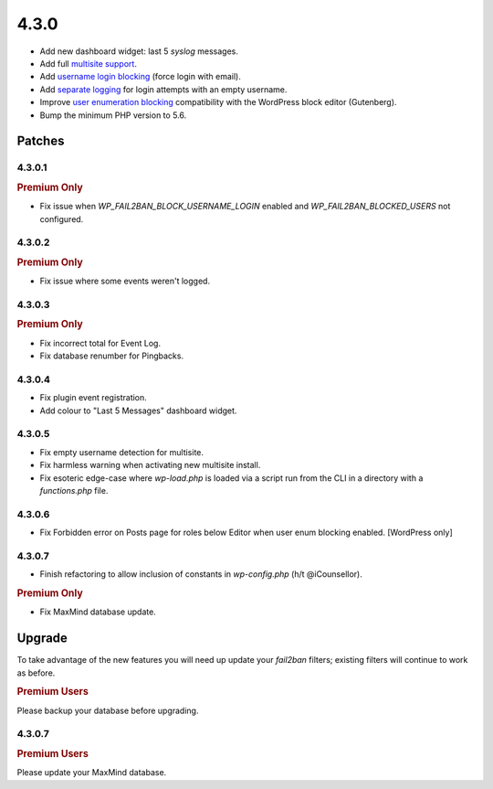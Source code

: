 .. _release_4.3.0:

4.3.0
=====

* Add new dashboard widget: last 5 `syslog` messages.
* Add full `multisite support <https://wp-fail2ban.com/features/multisite-networks/?utm_source=docs.wp-fail2ban.com&utm_medium=4.3&utm_campaign=4.3.0>`_.
* Add `username login blocking <https://wp-fail2ban.com/features/block-username-logins/?utm_source=docs.wp-fail2ban.com&utm_medium=4.3&utm_campaign=4.3.0>`_ (force login with email).
* Add `separate logging <https://wp-fail2ban.com/features/empty-username-logging/?utm_source=docs.wp-fail2ban.com&utm_medium=4.3&utm_campaign=4.3.0>`_ for login attempts with an empty username.
* Improve `user enumeration blocking <https://wp-fail2ban.com/features/block-user-enumeration/?utm_source=docs.wp-fail2ban.com&utm_medium=4.3&utm_campaign=4.3.0>`_ compatibility with the WordPress block editor (Gutenberg).
* Bump the minimum PHP version to 5.6.

Patches
-------

4.3.0.1
^^^^^^^

.. rubric:: Premium Only

* Fix issue when `WP_FAIL2BAN_BLOCK_USERNAME_LOGIN` enabled and `WP_FAIL2BAN_BLOCKED_USERS` not configured.

4.3.0.2
^^^^^^^

.. rubric:: Premium Only

* Fix issue where some events weren't logged.

4.3.0.3
^^^^^^^

.. rubric:: Premium Only

* Fix incorrect total for Event Log.
* Fix database renumber for Pingbacks.

4.3.0.4
^^^^^^^

* Fix plugin event registration.
* Add colour to "Last 5 Messages" dashboard widget.

4.3.0.5
^^^^^^^

* Fix empty username detection for multisite.
* Fix harmless warning when activating new multisite install.
* Fix esoteric edge-case where `wp-load.php` is loaded via a script run from the CLI in a directory with a `functions.php` file.

4.3.0.6
^^^^^^^

* Fix Forbidden error on Posts page for roles below Editor when user enum blocking enabled. [WordPress only]

4.3.0.7
^^^^^^^

* Finish refactoring to allow inclusion of constants in `wp-config.php` (h/t @iCounsellor).

.. rubric:: Premium Only

* Fix MaxMind database update.

Upgrade
-------

To take advantage of the new features you will need up update your `fail2ban` filters; existing filters will continue to work as before.

.. rubric:: Premium Users

Please backup your database before upgrading.

4.3.0.7
^^^^^^^

.. rubric:: Premium Users

Please update your MaxMind database.

